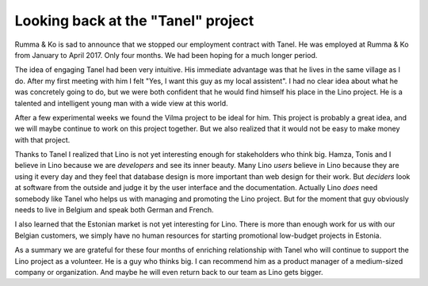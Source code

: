 .. title: Looking back at the "Tanel" project
.. slug: 20170512
.. date: 2017-05-12 14:07:54 UTC+02:00
.. category: 
.. link: 
.. description: 
.. type: text

Looking back at the "Tanel" project
===================================

Rumma & Ko is sad to announce that we stopped our employment contract
with Tanel. He was employed at Rumma & Ko from January to
April 2017. Only four months. We had been hoping for a much longer
period.

The idea of engaging Tanel had been very intuitive. His immediate
advantage was that he lives in the same village as I do. After my
first meeting with him I felt "Yes, I want this guy as my local
assistent".  I had no clear idea about what he was concretely going to
do, but we were both confident that he would find himself his place in
the Lino project.  He is a talented and intelligent young man with a
wide view at this world.

After a few experimental weeks we found the Vilma project to be ideal
for him. This project is probably a great idea, and we will maybe
continue to work on this project together. But we also realized that
it would not be easy to make money with that project.

Thanks to Tanel I realized that Lino is not yet interesting enough for
stakeholders who think big.  Hamza, Tonis and I believe in Lino
because we are *developers* and see its inner beauty.  Many Lino
*users* believe in Lino because they are using it every day and they
feel that database design is more important than web design for their
work.  But *deciders* look at software from the outside and judge it
by the user interface and the documentation.  Actually Lino *does*
need somebody like Tanel who helps us with managing and promoting the
Lino project.  But for the moment that guy obviously needs to live in
Belgium and speak both German and French.

I also learned that the Estonian market is not yet interesting for
Lino. There is more than enough work for us with our Belgian
customers, we simply have no human resources for starting promotional
low-budget projects in Estonia.

As a summary we are grateful for these four months of enriching
relationship with Tanel who will continue to support the Lino project
as a volunteer.  He is a guy who thinks big. I can recommend him as a
product manager of a medium-sized company or organization.  And maybe
he will even return back to our team as Lino gets bigger.
